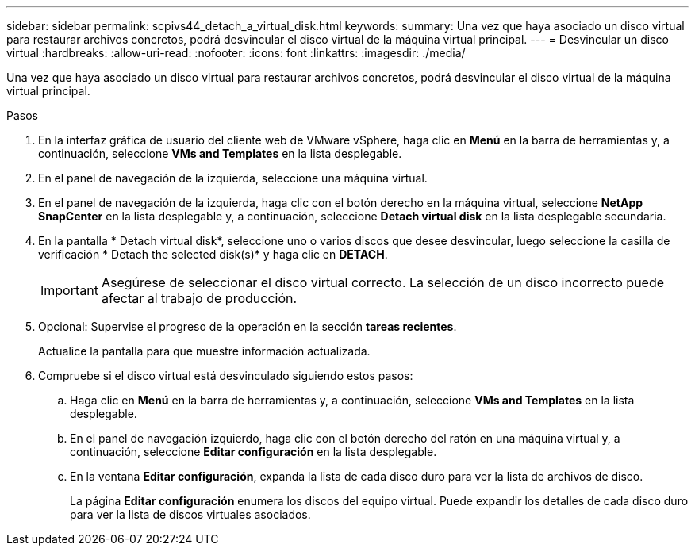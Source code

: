 ---
sidebar: sidebar 
permalink: scpivs44_detach_a_virtual_disk.html 
keywords:  
summary: Una vez que haya asociado un disco virtual para restaurar archivos concretos, podrá desvincular el disco virtual de la máquina virtual principal. 
---
= Desvincular un disco virtual
:hardbreaks:
:allow-uri-read: 
:nofooter: 
:icons: font
:linkattrs: 
:imagesdir: ./media/


[role="lead"]
Una vez que haya asociado un disco virtual para restaurar archivos concretos, podrá desvincular el disco virtual de la máquina virtual principal.

.Pasos
. En la interfaz gráfica de usuario del cliente web de VMware vSphere, haga clic en *Menú* en la barra de herramientas y, a continuación, seleccione *VMs and Templates* en la lista desplegable.
. En el panel de navegación de la izquierda, seleccione una máquina virtual.
. En el panel de navegación de la izquierda, haga clic con el botón derecho en la máquina virtual, seleccione *NetApp SnapCenter* en la lista desplegable y, a continuación, seleccione *Detach virtual disk* en la lista desplegable secundaria.
. En la pantalla * Detach virtual disk*, seleccione uno o varios discos que desee desvincular, luego seleccione la casilla de verificación * Detach the selected disk(s)* y haga clic en *DETACH*.
+

IMPORTANT: Asegúrese de seleccionar el disco virtual correcto. La selección de un disco incorrecto puede afectar al trabajo de producción.

. Opcional: Supervise el progreso de la operación en la sección *tareas recientes*.
+
Actualice la pantalla para que muestre información actualizada.

. Compruebe si el disco virtual está desvinculado siguiendo estos pasos:
+
.. Haga clic en *Menú* en la barra de herramientas y, a continuación, seleccione *VMs and Templates* en la lista desplegable.
.. En el panel de navegación izquierdo, haga clic con el botón derecho del ratón en una máquina virtual y, a continuación, seleccione *Editar configuración* en la lista desplegable.
.. En la ventana *Editar configuración*, expanda la lista de cada disco duro para ver la lista de archivos de disco.
+
La página *Editar configuración* enumera los discos del equipo virtual. Puede expandir los detalles de cada disco duro para ver la lista de discos virtuales asociados.




